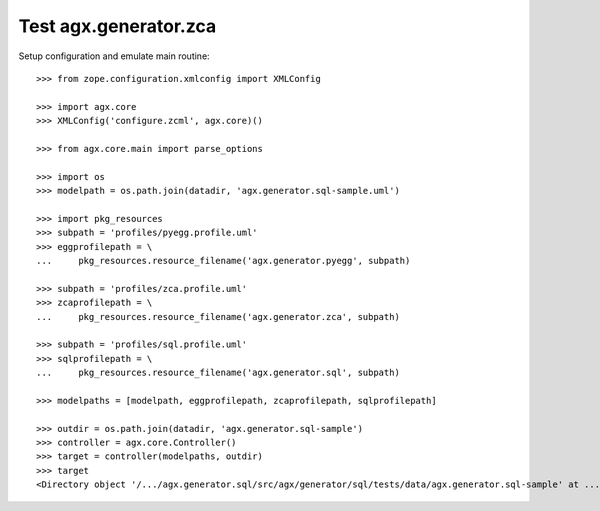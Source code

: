 Test agx.generator.zca
======================

Setup configuration and emulate main routine::

    >>> from zope.configuration.xmlconfig import XMLConfig

    >>> import agx.core
    >>> XMLConfig('configure.zcml', agx.core)()

    >>> from agx.core.main import parse_options

    >>> import os
    >>> modelpath = os.path.join(datadir, 'agx.generator.sql-sample.uml')

    >>> import pkg_resources
    >>> subpath = 'profiles/pyegg.profile.uml'
    >>> eggprofilepath = \
    ...     pkg_resources.resource_filename('agx.generator.pyegg', subpath)

    >>> subpath = 'profiles/zca.profile.uml'
    >>> zcaprofilepath = \
    ...     pkg_resources.resource_filename('agx.generator.zca', subpath)

    >>> subpath = 'profiles/sql.profile.uml'
    >>> sqlprofilepath = \
    ...     pkg_resources.resource_filename('agx.generator.sql', subpath)

    >>> modelpaths = [modelpath, eggprofilepath, zcaprofilepath, sqlprofilepath]

    >>> outdir = os.path.join(datadir, 'agx.generator.sql-sample')
    >>> controller = agx.core.Controller()
    >>> target = controller(modelpaths, outdir)
    >>> target
    <Directory object '/.../agx.generator.sql/src/agx/generator/sql/tests/data/agx.generator.sql-sample' at ...>
